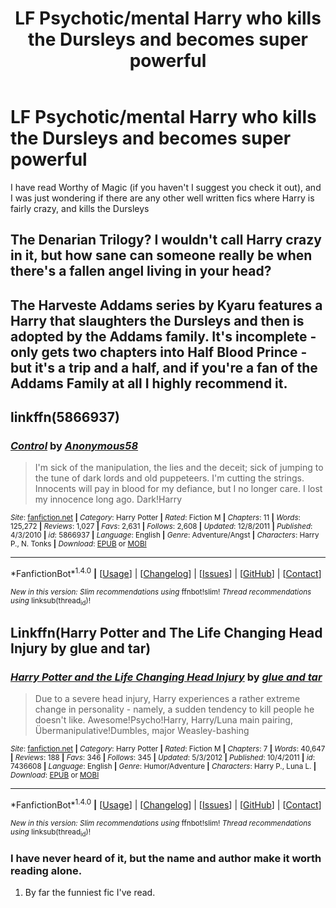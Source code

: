 #+TITLE: LF Psychotic/mental Harry who kills the Dursleys and becomes super powerful

* LF Psychotic/mental Harry who kills the Dursleys and becomes super powerful
:PROPERTIES:
:Author: kbldcstark
:Score: 7
:DateUnix: 1502158296.0
:DateShort: 2017-Aug-08
:FlairText: Request
:END:
I have read Worthy of Magic (if you haven't I suggest you check it out), and I was just wondering if there are any other well written fics where Harry is fairly crazy, and kills the Dursleys


** The Denarian Trilogy? I wouldn't call Harry crazy in it, but how sane can someone really be when there's a fallen angel living in your head?
:PROPERTIES:
:Author: Lord_Anarchy
:Score: 8
:DateUnix: 1502193102.0
:DateShort: 2017-Aug-08
:END:


** The Harveste Addams series by Kyaru features a Harry that slaughters the Dursleys and then is adopted by the Addams family. It's incomplete - only gets two chapters into Half Blood Prince - but it's a trip and a half, and if you're a fan of the Addams Family at all I highly recommend it.
:PROPERTIES:
:Author: YZBL
:Score: 3
:DateUnix: 1502158858.0
:DateShort: 2017-Aug-08
:END:


** linkffn(5866937)
:PROPERTIES:
:Author: deirox
:Score: 1
:DateUnix: 1502158381.0
:DateShort: 2017-Aug-08
:END:

*** [[http://www.fanfiction.net/s/5866937/1/][*/Control/*]] by [[https://www.fanfiction.net/u/245778/Anonymous58][/Anonymous58/]]

#+begin_quote
  I'm sick of the manipulation, the lies and the deceit; sick of jumping to the tune of dark lords and old puppeteers. I'm cutting the strings. Innocents will pay in blood for my defiance, but I no longer care. I lost my innocence long ago. Dark!Harry
#+end_quote

^{/Site/: [[http://www.fanfiction.net/][fanfiction.net]] *|* /Category/: Harry Potter *|* /Rated/: Fiction M *|* /Chapters/: 11 *|* /Words/: 125,272 *|* /Reviews/: 1,027 *|* /Favs/: 2,631 *|* /Follows/: 2,608 *|* /Updated/: 12/8/2011 *|* /Published/: 4/3/2010 *|* /id/: 5866937 *|* /Language/: English *|* /Genre/: Adventure/Angst *|* /Characters/: Harry P., N. Tonks *|* /Download/: [[http://www.ff2ebook.com/old/ffn-bot/index.php?id=5866937&source=ff&filetype=epub][EPUB]] or [[http://www.ff2ebook.com/old/ffn-bot/index.php?id=5866937&source=ff&filetype=mobi][MOBI]]}

--------------

*FanfictionBot*^{1.4.0} *|* [[[https://github.com/tusing/reddit-ffn-bot/wiki/Usage][Usage]]] | [[[https://github.com/tusing/reddit-ffn-bot/wiki/Changelog][Changelog]]] | [[[https://github.com/tusing/reddit-ffn-bot/issues/][Issues]]] | [[[https://github.com/tusing/reddit-ffn-bot/][GitHub]]] | [[[https://www.reddit.com/message/compose?to=tusing][Contact]]]

^{/New in this version: Slim recommendations using/ ffnbot!slim! /Thread recommendations using/ linksub(thread_id)!}
:PROPERTIES:
:Author: FanfictionBot
:Score: 1
:DateUnix: 1502158393.0
:DateShort: 2017-Aug-08
:END:


** Linkffn(Harry Potter and The Life Changing Head Injury by glue and tar)
:PROPERTIES:
:Author: openthekey
:Score: 1
:DateUnix: 1502159232.0
:DateShort: 2017-Aug-08
:END:

*** [[http://www.fanfiction.net/s/7436608/1/][*/Harry Potter and the Life Changing Head Injury/*]] by [[https://www.fanfiction.net/u/3164869/glue-and-tar][/glue and tar/]]

#+begin_quote
  Due to a severe head injury, Harry experiences a rather extreme change in personality - namely, a sudden tendency to kill people he doesn't like. Awesome!Psycho!Harry, Harry/Luna main pairing, Übermanipulative!Dumbles, major Weasley-bashing
#+end_quote

^{/Site/: [[http://www.fanfiction.net/][fanfiction.net]] *|* /Category/: Harry Potter *|* /Rated/: Fiction M *|* /Chapters/: 7 *|* /Words/: 40,647 *|* /Reviews/: 188 *|* /Favs/: 346 *|* /Follows/: 345 *|* /Updated/: 5/3/2012 *|* /Published/: 10/4/2011 *|* /id/: 7436608 *|* /Language/: English *|* /Genre/: Humor/Adventure *|* /Characters/: Harry P., Luna L. *|* /Download/: [[http://www.ff2ebook.com/old/ffn-bot/index.php?id=7436608&source=ff&filetype=epub][EPUB]] or [[http://www.ff2ebook.com/old/ffn-bot/index.php?id=7436608&source=ff&filetype=mobi][MOBI]]}

--------------

*FanfictionBot*^{1.4.0} *|* [[[https://github.com/tusing/reddit-ffn-bot/wiki/Usage][Usage]]] | [[[https://github.com/tusing/reddit-ffn-bot/wiki/Changelog][Changelog]]] | [[[https://github.com/tusing/reddit-ffn-bot/issues/][Issues]]] | [[[https://github.com/tusing/reddit-ffn-bot/][GitHub]]] | [[[https://www.reddit.com/message/compose?to=tusing][Contact]]]

^{/New in this version: Slim recommendations using/ ffnbot!slim! /Thread recommendations using/ linksub(thread_id)!}
:PROPERTIES:
:Author: FanfictionBot
:Score: 2
:DateUnix: 1502159253.0
:DateShort: 2017-Aug-08
:END:


*** I have never heard of it, but the name and author make it worth reading alone.
:PROPERTIES:
:Author: kbldcstark
:Score: 2
:DateUnix: 1502159908.0
:DateShort: 2017-Aug-08
:END:

**** By far the funniest fic I've read.
:PROPERTIES:
:Author: Levoda_Cross
:Score: 1
:DateUnix: 1502239139.0
:DateShort: 2017-Aug-09
:END:
